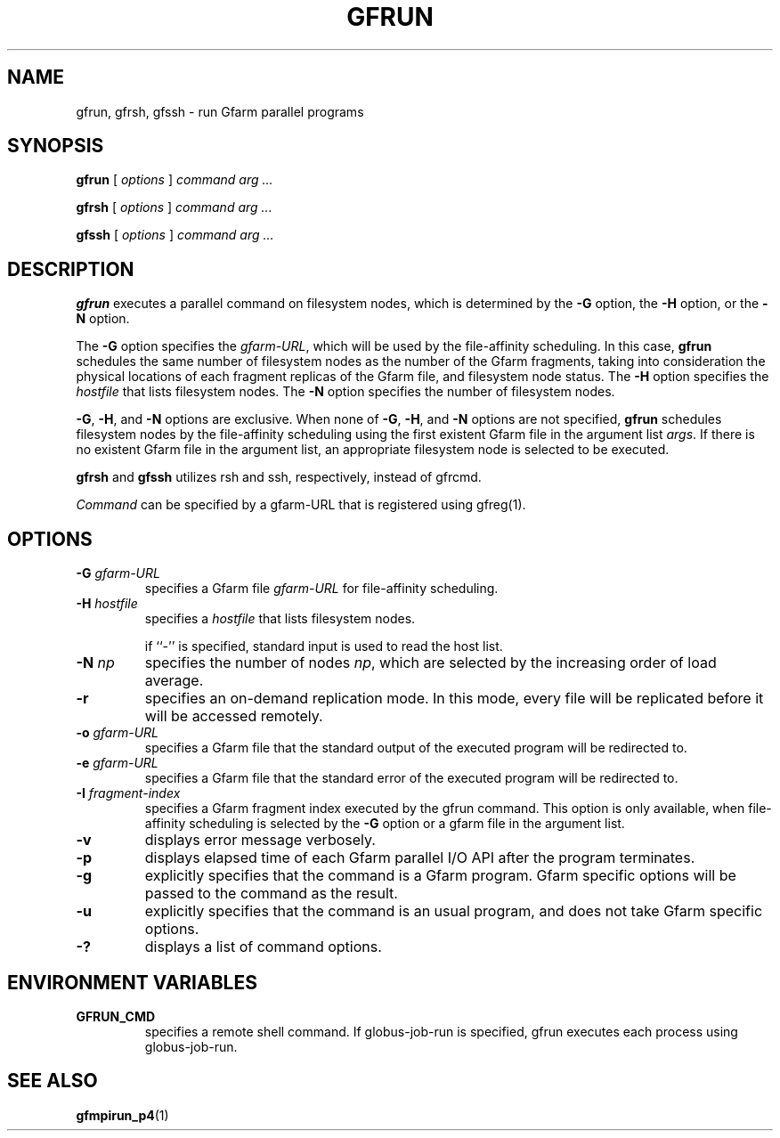 .\" This manpage has been automatically generated by docbook2man 
.\" from a DocBook document.  This tool can be found at:
.\" <http://shell.ipoline.com/~elmert/comp/docbook2X/> 
.\" Please send any bug reports, improvements, comments, patches, 
.\" etc. to Steve Cheng <steve@ggi-project.org>.
.TH "GFRUN" "1" "05 January 2004" "Gfarm" ""
.SH NAME
gfrun, gfrsh, gfssh \- run Gfarm parallel programs
.SH SYNOPSIS

\fBgfrun\fR [ \fB\fIoptions\fB\fR ] \fB\fIcommand\fB\fR \fB\fIarg\fB\fR\fI ...\fR


\fBgfrsh\fR [ \fB\fIoptions\fB\fR ] \fB\fIcommand\fB\fR \fB\fIarg\fB\fR\fI ...\fR


\fBgfssh\fR [ \fB\fIoptions\fB\fR ] \fB\fIcommand\fB\fR \fB\fIarg\fB\fR\fI ...\fR

.SH "DESCRIPTION"
.PP
\fBgfrun\fR executes a parallel command on
filesystem nodes, which is determined by the \fB-G\fR
option, the \fB-H\fR option, or the \fB-N\fR
option.
.PP
The \fB-G\fR option specifies the
\fIgfarm-URL\fR, which will be used by the
file-affinity scheduling.  In this case, \fBgfrun\fR
schedules the same number of filesystem nodes as the number of the
Gfarm fragments, taking into consideration the physical locations of
each fragment replicas of the Gfarm file, and filesystem node status.
The \fB-H\fR option specifies the
\fIhostfile\fR that lists filesystem nodes.  The
\fB-N\fR option specifies the number of filesystem
nodes.
.PP
\fB-G\fR, \fB-H\fR, and
\fB-N\fR options are exclusive.  When none of
\fB-G\fR, \fB-H\fR, and \fB-N\fR
options are not specified, \fBgfrun\fR schedules
filesystem nodes by the file-affinity scheduling using the first
existent Gfarm file in the argument list \fIargs\fR.
If there is no existent Gfarm file in the argument list, an
appropriate filesystem node is selected to be executed.
.PP
\fBgfrsh\fR and \fBgfssh\fR utilizes
rsh and ssh, respectively, instead of gfrcmd.
.PP
\fICommand\fR can be specified by a gfarm-URL
that is registered using gfreg(1).
.SH "OPTIONS"
.TP
\fB-G \fIgfarm-URL\fB\fR
specifies a Gfarm file \fIgfarm-URL\fR for
file-affinity scheduling.
.TP
\fB-H \fIhostfile\fB\fR
specifies a \fIhostfile\fR that lists filesystem nodes.

if ``-'' is specified, standard input is used to read the host list.
.TP
\fB-N \fInp\fB\fR
specifies the number of nodes \fInp\fR, which
are selected by the increasing order of load average.
.TP
\fB-r\fR
specifies an on-demand replication mode.  In this mode, every
file will be replicated before it will be accessed remotely.
.TP
\fB-o \fIgfarm-URL\fB\fR
specifies a Gfarm file that the standard output of the executed
program will be redirected to.
.TP
\fB-e \fIgfarm-URL\fB\fR
specifies a Gfarm file that the standard error of the executed
program will be redirected to.
.TP
\fB-I \fIfragment-index\fB\fR
specifies a Gfarm fragment index executed by the gfrun command.
This option is only available, when file-affinity scheduling is
selected by the \fB-G\fR option or a gfarm file in the
argument list.
.TP
\fB-v\fR
displays error message verbosely.
.TP
\fB-p\fR
displays elapsed time of each Gfarm parallel I/O API after the
program terminates.
.TP
\fB-g\fR
explicitly specifies that the command is a Gfarm program.
Gfarm specific options will be passed to the command as the result.
.TP
\fB-u\fR
explicitly specifies that the command is an usual program, and
does not take Gfarm specific options.
.TP
\fB-?\fR
displays a list of command options.
.SH "ENVIRONMENT VARIABLES"
.TP
\fBGFRUN_CMD\fR
specifies a remote shell command.  If globus-job-run is specified,
gfrun executes each process using globus-job-run.
.SH "SEE ALSO"
.PP
\fBgfmpirun_p4\fR(1)
